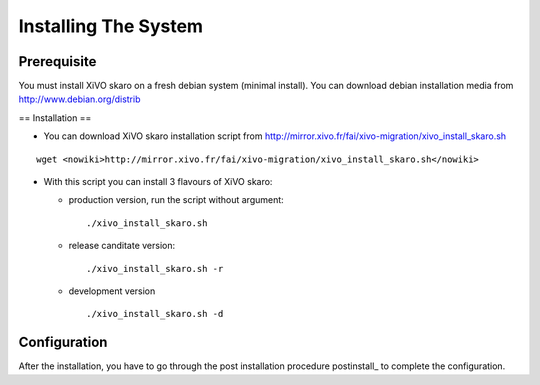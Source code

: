 *********************
Installing The System
*********************

Prerequisite
============

You must install XiVO skaro on a fresh debian system (minimal install). You can download debian installation media from http://www.debian.org/distrib

== Installation ==

* You can download XiVO skaro installation script from http://mirror.xivo.fr/fai/xivo-migration/xivo_install_skaro.sh

::
    
 wget <nowiki>http://mirror.xivo.fr/fai/xivo-migration/xivo_install_skaro.sh</nowiki>

* With this script you can install 3 flavours of XiVO skaro:

  * production version, run the script without argument:
    ::
        ./xivo_install_skaro.sh

  * release canditate version:
    ::
        ./xivo_install_skaro.sh -r

  * development version
    ::
        ./xivo_install_skaro.sh -d

Configuration
=============

After the installation, you have to go through the post installation procedure postinstall_ to complete the configuration.

